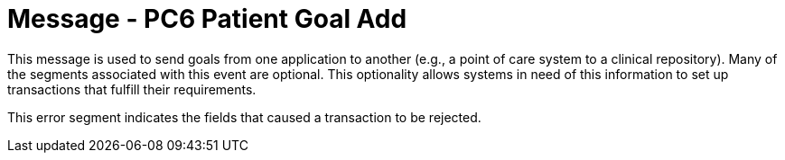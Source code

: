 = Message - PC6 Patient Goal Add
:v291_section: "12.3.1"
:v2_section_name: "PGL/ACK - Patient Goal Message (Events PC6, PC7, PC8)"
:generated: "Thu, 01 Aug 2024 15:25:17 -0600"

This message is used to send goals from one application to another (e.g., a point of care system to a clinical repository). Many of the segments associated with this event are optional. This optionality allows systems in need of this information to set up transactions that fulfill their requirements.

[message_structure-table]

[ack_chor-table]

[ack_message_structure-table]

[ack_chor-table]

This error segment indicates the fields that caused a transaction to be rejected.

